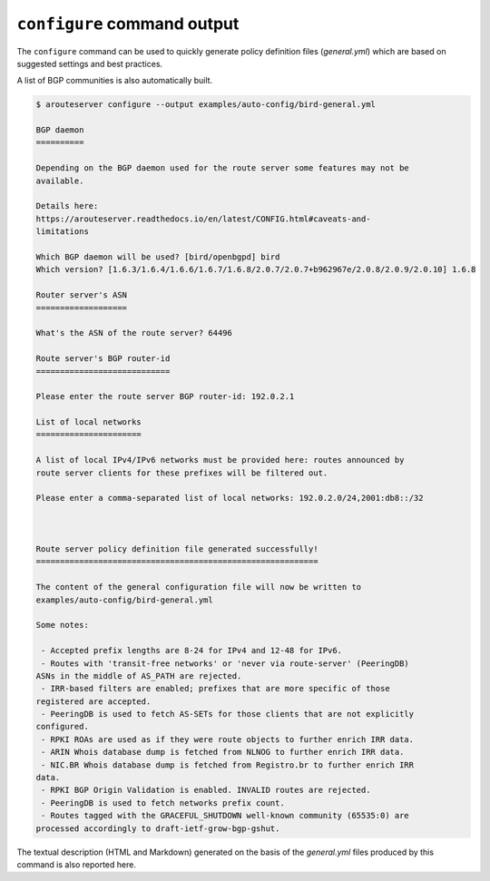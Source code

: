 .. DO NOT EDIT: this file is automatically created by /utils/build_doc

``configure`` command output
----------------------------

The ``configure`` command can be used to quickly generate policy definition files (*general.yml*) which are based on suggested settings and best practices.

A list of BGP communities is also automatically built.

.. code-block:: console

   $ arouteserver configure --output examples/auto-config/bird-general.yml
   
   BGP daemon
   ==========
   
   Depending on the BGP daemon used for the route server some features may not be
   available.
   
   Details here:
   https://arouteserver.readthedocs.io/en/latest/CONFIG.html#caveats-and-
   limitations
   
   Which BGP daemon will be used? [bird/openbgpd] bird
   Which version? [1.6.3/1.6.4/1.6.6/1.6.7/1.6.8/2.0.7/2.0.7+b962967e/2.0.8/2.0.9/2.0.10] 1.6.8
   
   Router server's ASN
   ===================
   
   What's the ASN of the route server? 64496
   
   Route server's BGP router-id
   ============================
   
   Please enter the route server BGP router-id: 192.0.2.1
   
   List of local networks
   ======================
   
   A list of local IPv4/IPv6 networks must be provided here: routes announced by
   route server clients for these prefixes will be filtered out.
   
   Please enter a comma-separated list of local networks: 192.0.2.0/24,2001:db8::/32
   
   
   
   Route server policy definition file generated successfully!
   ===========================================================
   
   The content of the general configuration file will now be written to
   examples/auto-config/bird-general.yml
   
   Some notes:
   
    - Accepted prefix lengths are 8-24 for IPv4 and 12-48 for IPv6.
    - Routes with 'transit-free networks' or 'never via route-server' (PeeringDB)
   ASNs in the middle of AS_PATH are rejected.
    - IRR-based filters are enabled; prefixes that are more specific of those
   registered are accepted.
    - PeeringDB is used to fetch AS-SETs for those clients that are not explicitly
   configured.
    - RPKI ROAs are used as if they were route objects to further enrich IRR data.
    - ARIN Whois database dump is fetched from NLNOG to further enrich IRR data.
    - NIC.BR Whois database dump is fetched from Registro.br to further enrich IRR
   data.
    - RPKI BGP Origin Validation is enabled. INVALID routes are rejected.
    - PeeringDB is used to fetch networks prefix count.
    - Routes tagged with the GRACEFUL_SHUTDOWN well-known community (65535:0) are
   processed accordingly to draft-ietf-grow-bgp-gshut.
   
The textual description (HTML and Markdown) generated on the basis of the *general.yml* files produced by this command is also reported here.
